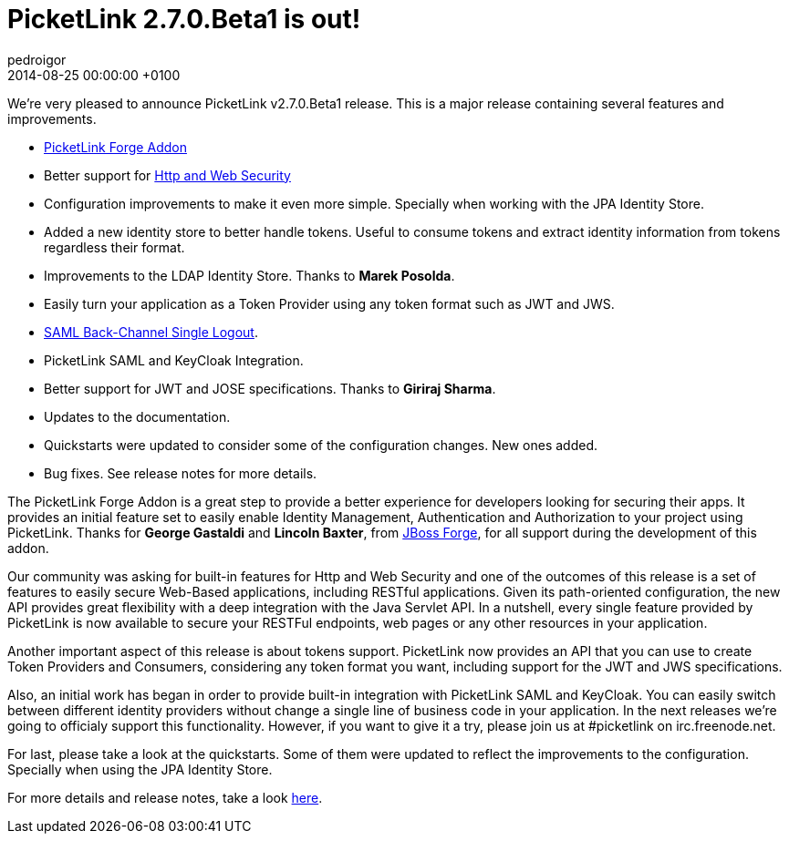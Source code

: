 = PicketLink 2.7.0.Beta1 is out!
pedroigor
2014-08-25
:revdate: 2014-08-25 00:00:00 +0100
:awestruct-tags: [announcement, release]
:awestruct-layout: news
:source-highlighter: coderay

We're very pleased to announce PicketLink v2.7.0.Beta1 release. This is a major release containing several features and improvements.

* http://forge.jboss.org/addon/org.picketlink.tools.forge:picketlink-forge-addon[PicketLink Forge Addon]
* Better support for http://docs.jboss.org/picketlink/2/latest/reference/html-single/index.html#chap-Http_Security[Http and Web Security]
* Configuration improvements to make it even more simple. Specially when working with the JPA Identity Store.
* Added a new identity store to better handle tokens. Useful to consume tokens and extract identity information from tokens regardless their format.
* Improvements to the LDAP Identity Store. Thanks to **Marek Posolda**.
* Easily turn your application as a Token Provider using any token format such as JWT and JWS.
* https://docs.jboss.org/author/display/PLINK/Back-Channel+Single+Logout[SAML Back-Channel Single Logout].
* PicketLink SAML and KeyCloak Integration.
* Better support for JWT and JOSE specifications. Thanks to **Giriraj Sharma**.
* Updates to the documentation.
* Quickstarts were updated to consider some of the configuration changes. New ones added.
* Bug fixes. See release notes for more details.

The PicketLink Forge Addon is a great step to provide a better experience for developers looking for securing their apps. It provides
an initial feature set to easily enable Identity Management, Authentication and Authorization to your project using PicketLink.
Thanks for **George Gastaldi** and **Lincoln Baxter**, from http://forge.jboss.org/[JBoss Forge], for all support during the development of this addon.

Our community was asking for built-in features for Http and Web Security and one of the outcomes of this release is a set of features
to easily secure Web-Based applications, including RESTful applications. Given its path-oriented configuration, the new API provides great flexibility with a deep
integration with the Java Servlet API. In a nutshell, every single feature provided by PicketLink is now available to secure your RESTFul endpoints, web pages or any other resources in your application.

Another important aspect of this release is about tokens support. PicketLink now provides an API that you can use to create Token Providers and Consumers, considering
any token format you want, including support for the JWT and JWS specifications.

Also, an initial work has began in order to provide built-in integration with PicketLink SAML and KeyCloak. You can easily switch between
different identity providers without change a single line of business code in your application. In the next releases we're going to officialy support
this functionality. However, if you want to give it a try, please join us at #picketlink on irc.freenode.net.

For last, please take a look at the quickstarts. Some of them were updated to reflect the improvements to the configuration. Specially when using the
JPA Identity Store.

For more details and release notes, take a look https://issues.jboss.org/secure/ReleaseNote.jspa?projectId=12310923&version=12323644[here].
